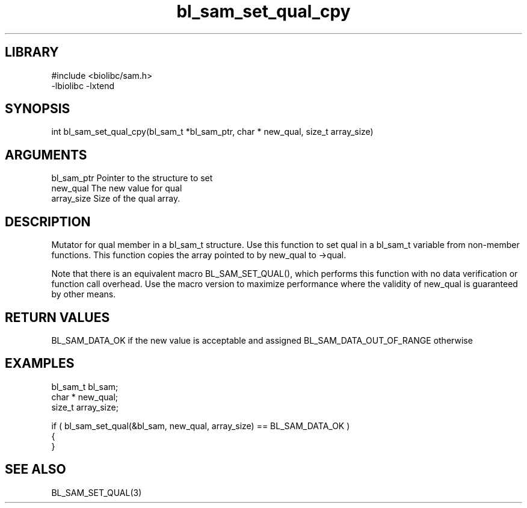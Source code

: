 \" Generated by c2man from bl_sam_set_qual_cpy.c
.TH bl_sam_set_qual_cpy 3

.SH LIBRARY
\" Indicate #includes, library name, -L and -l flags
.nf
.na
#include <biolibc/sam.h>
-lbiolibc -lxtend
.ad
.fi

\" Convention:
\" Underline anything that is typed verbatim - commands, etc.
.SH SYNOPSIS
.PP
int     bl_sam_set_qual_cpy(bl_sam_t *bl_sam_ptr, char * new_qual, size_t array_size)

.SH ARGUMENTS
.nf
.na
bl_sam_ptr      Pointer to the structure to set
new_qual        The new value for qual
array_size      Size of the qual array.
.ad
.fi

.SH DESCRIPTION

Mutator for qual member in a bl_sam_t structure.
Use this function to set qual in a bl_sam_t variable
from non-member functions.  This function copies the array pointed to
by new_qual to ->qual.

Note that there is an equivalent macro BL_SAM_SET_QUAL(), which performs
this function with no data verification or function call overhead.
Use the macro version to maximize performance where the validity
of new_qual is guaranteed by other means.

.SH RETURN VALUES

BL_SAM_DATA_OK if the new value is acceptable and assigned
BL_SAM_DATA_OUT_OF_RANGE otherwise

.SH EXAMPLES
.nf
.na

bl_sam_t        bl_sam;
char *          new_qual;
size_t          array_size;

if ( bl_sam_set_qual(&bl_sam, new_qual, array_size) == BL_SAM_DATA_OK )
{
}
.ad
.fi

.SH SEE ALSO

BL_SAM_SET_QUAL(3)

